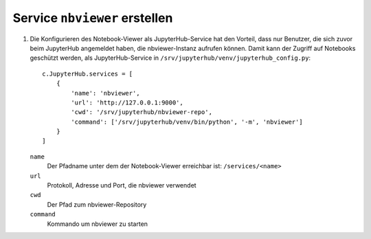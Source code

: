 Service ``nbviewer`` erstellen
==============================

#. Die Konfigurieren des Notebook-Viewer als JupyterHub-Service hat den
   Vorteil, dass nur Benutzer, die sich zuvor beim JupyterHub angemeldet haben,
   die nbviewer-Instanz aufrufen können. Damit kann der Zugriff auf Notebooks geschützt
   werden, als JupyterHub-Service in ``/srv/jupyterhub/venv/jupyterhub_config.py``::

    c.JupyterHub.services = [
        {
            'name': 'nbviewer',
            'url': 'http://127.0.0.1:9000',
            'cwd': '/srv/jupyterhub/nbviewer-repo',
            'command': ['/srv/jupyterhub/venv/bin/python', '-m', 'nbviewer']
        }
    ]

   ``name``
    Der Pfadname unter dem der Notebook-Viewer erreichbar ist: ``/services/<name>``
   ``url``
    Protokoll, Adresse und Port, die nbviewer verwendet
   ``cwd``
    Der Pfad zum nbviewer-Repository
   ``command``
    Kommando um nbviewer zu starten

